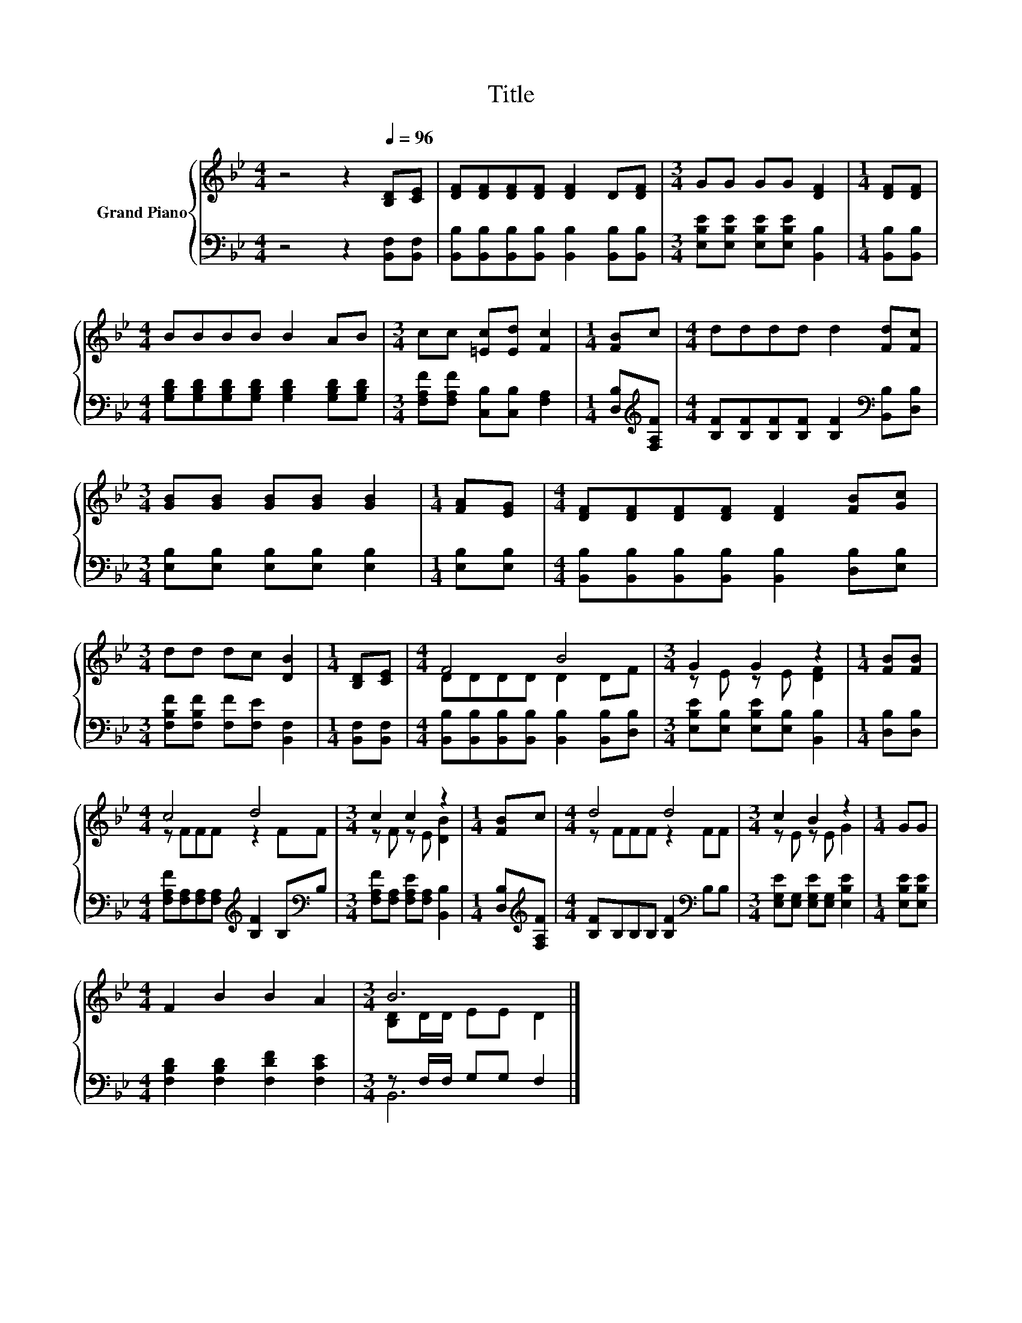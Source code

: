 X:1
T:Title
%%score { ( 1 3 ) | ( 2 4 ) }
L:1/8
M:4/4
K:Bb
V:1 treble nm="Grand Piano"
V:3 treble 
V:2 bass 
V:4 bass 
V:1
 z4 z2[Q:1/4=96] [B,D][CE] | [DF][DF][DF][DF] [DF]2 D[DF] |[M:3/4] GG GG [DF]2 |[M:1/4] [DF][DF] | %4
[M:4/4] BBBB B2 AB |[M:3/4] cc [=Ec][Ed] [Fc]2 |[M:1/4] [FB]c |[M:4/4] dddd d2 [Fd][Fc] | %8
[M:3/4] [GB][GB] [GB][GB] [GB]2 |[M:1/4] [FA][EG] |[M:4/4] [DF][DF][DF][DF] [DF]2 [FB][Gc] | %11
[M:3/4] dd dc [DB]2 |[M:1/4] [B,D][CE] |[M:4/4] F4 B4 |[M:3/4] G2 G2 z2 |[M:1/4] [FB][FB] | %16
[M:4/4] c4 d4 |[M:3/4] c2 c2 z2 |[M:1/4] [FB]c |[M:4/4] d4 d4 |[M:3/4] c2 B2 z2 |[M:1/4] GG | %22
[M:4/4] F2 B2 B2 A2 |[M:3/4] B6 |] %24
V:2
 z4 z2 [B,,F,][B,,F,] | [B,,B,][B,,B,][B,,B,][B,,B,] [B,,B,]2 [B,,B,][B,,B,] | %2
[M:3/4] [E,B,E][E,B,E] [E,B,E][E,B,E] [B,,B,]2 |[M:1/4] [B,,B,][B,,B,] | %4
[M:4/4] [G,B,D][G,B,D][G,B,D][G,B,D] [G,B,D]2 [G,B,D][G,B,D] | %5
[M:3/4] [F,A,F][F,A,F] [C,B,][C,B,] [F,A,]2 |[M:1/4] [D,B,][K:treble][F,A,F] | %7
[M:4/4] [B,F][B,F][B,F][B,F] [B,F]2[K:bass] [B,,B,][D,B,] | %8
[M:3/4] [E,B,][E,B,] [E,B,][E,B,] [E,B,]2 |[M:1/4] [E,B,][E,B,] | %10
[M:4/4] [B,,B,][B,,B,][B,,B,][B,,B,] [B,,B,]2 [D,B,][E,B,] | %11
[M:3/4] [F,B,F][F,B,F] [F,F][F,E] [B,,F,]2 |[M:1/4] [B,,F,][B,,F,] | %13
[M:4/4] [B,,B,][B,,B,][B,,B,][B,,B,] [B,,B,]2 [B,,B,][D,B,] | %14
[M:3/4] [E,B,E][E,B,] [E,B,E][E,B,] [B,,B,]2 |[M:1/4] [D,B,][D,B,] | %16
[M:4/4] [F,A,F][F,A,][F,A,][F,A,][K:treble] [B,F]2 B,[K:bass]B, | %17
[M:3/4] [F,A,F][F,A,] [F,A,E][F,A,] [B,,B,]2 |[M:1/4] [D,B,][K:treble][F,A,F] | %19
[M:4/4] [B,F]B,B,B, [B,F]2[K:bass] B,B, |[M:3/4] [E,G,E][E,G,] [E,G,E][E,G,] [E,B,E]2 | %21
[M:1/4] [E,B,E][E,B,E] |[M:4/4] [F,B,D]2 [F,B,D]2 [F,DF]2 [F,CE]2 |[M:3/4] z F,/F,/ G,G, F,2 |] %24
V:3
 x8 | x8 |[M:3/4] x6 |[M:1/4] x2 |[M:4/4] x8 |[M:3/4] x6 |[M:1/4] x2 |[M:4/4] x8 |[M:3/4] x6 | %9
[M:1/4] x2 |[M:4/4] x8 |[M:3/4] x6 |[M:1/4] x2 |[M:4/4] DDDD D2 DF |[M:3/4] z E z E [DF]2 | %15
[M:1/4] x2 |[M:4/4] z FFF z2 FF |[M:3/4] z F z E [DB]2 |[M:1/4] x2 |[M:4/4] z FFF z2 FF | %20
[M:3/4] z E z E G2 |[M:1/4] x2 |[M:4/4] x8 |[M:3/4] [B,D]D/D/ EE D2 |] %24
V:4
 x8 | x8 |[M:3/4] x6 |[M:1/4] x2 |[M:4/4] x8 |[M:3/4] x6 |[M:1/4] x[K:treble] x | %7
[M:4/4] x6[K:bass] x2 |[M:3/4] x6 |[M:1/4] x2 |[M:4/4] x8 |[M:3/4] x6 |[M:1/4] x2 |[M:4/4] x8 | %14
[M:3/4] x6 |[M:1/4] x2 |[M:4/4] x4[K:treble] x3[K:bass] x |[M:3/4] x6 |[M:1/4] x[K:treble] x | %19
[M:4/4] x6[K:bass] x2 |[M:3/4] x6 |[M:1/4] x2 |[M:4/4] x8 |[M:3/4] B,,6 |] %24

